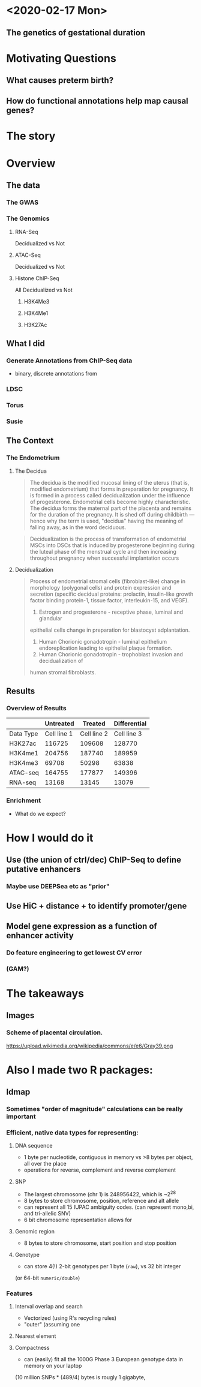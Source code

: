 * <2020-02-17 Mon>
** The genetics of gestational duration
* Motivating Questions
** What causes preterm birth?
** How do functional annotations help map causal genes?
* The story

* Overview
** The data
*** The GWAS
*** The Genomics
**** RNA-Seq
Decidualized vs Not
**** ATAC-Seq
Decidualized vs Not
**** Histone ChIP-Seq
All Decidualized vs Not
***** H3K4Me3
***** H3K4Me1
***** H3K27Ac
** What I did 
*** Generate Annotations from ChIP-Seq data
+ binary, discrete annotations from 
*** LDSC
*** Torus
*** Susie
** The Context

*** The Endometrium   

**** The Decidua

#+BEGIN_QUOTE
The decidua is the modified mucosal lining of 
the uterus (that is, modified endometrium) that forms 
in preparation for pregnancy. It is formed in a process 
called decidualization under the influence of 
progesterone. Endometrial cells become highly 
characteristic. The decidua forms the maternal 
part of the placenta and remains for the duration 
of the pregnancy. It is shed off during childbirth — 
hence why the term is used, "decidua" having the 
meaning of falling away, as in the word deciduous. 
#+END_QUOTE

#+BEGIN_QUOTE
Decidualization is the process of transformation of endometrial MSCs 
into DSCs that is induced by progesterone beginning during the luteal 
phase of the menstrual cycle and then increasing throughout pregnancy 
when successful implantation occurs
#+END_QUOTE

**** Decidualization

#+BEGIN_QUOTE
Process of endometrial stromal cells (fibroblast-like) change in morphology 
(polygonal cells) and protein expression and secretion (specific decidual 
proteins: prolactin, insulin-like growth factor binding protein-1, tissue 
factor, interleukin-15, and VEGF). 
1) Estrogen and progesterone - receptive phase, luminal and glandular 
epithelial cells change in preparation for blastocyst adplantation.
2) Human Chorionic gonadotropin - luminal epithelium endoreplication leading
 to epithelial plaque formation.
3) Human Chorionic gonadotropin - trophoblast invasion and decidualization of 
human stromal fibroblasts.
#+END_QUOTE

** Results
*** Overview of Results
|-----------+-------------+-------------+-------------+-------------+-------------+-------------+--------------------+----------------------|
|           |   Untreated                             |          Treated                        |   Differential                            |
|-----------+-------------+-------------+-------------+-------------+-------------+-------------+--------------------+----------------------|
| Data Type | Cell line 1 | Cell line 2 | Cell line 3 | Cell line 1 | Cell line 2 | Cell line 3 | Up in decidualized | Down in decidualized |
|-----------+-------------+-------------+-------------+-------------+-------------+-------------+--------------------+----------------------|
| H3K27ac   |      116725 |      109608 |      128770 |      115548 |      117617 |      117833 |              15370 |                11544 |
| H3K4me1   |      204756 |      187740 |      189959 |      190495 |      189419 |      190151 |              13970 |                 5203 |
| H3K4me3   |       69708 |       50298 |       63838 |       81663 |       45707 |       65919 |               1883 |                  368 |
| ATAC-seq  |      164755 |      177877 |      149396 |      158142 |      107200 |      110927 |               5562 |                 2395 |
| RNA-seq   |       13168 |       13145 |       13079 |       12913 |       13096 |       12923 |                502 |                  633 |

*** Enrichment
+ What do we expect?
* How I would do it
** Use (the union of ctrl/dec) ChIP-Seq to define putative enhancers
*** Maybe use DEEPSea etc as "prior"
** Use HiC + distance + to identify promoter/gene
** Model gene expression as a function of enhancer activity
*** Do feature engineering to get lowest CV error
*** (GAM?)

* The takeaways
** 


** Images
*** Scheme of placental circulation.
https://upload.wikimedia.org/wikipedia/commons/e/e6/Gray39.png

* Also I made two R packages:
**  ldmap 
*** Sometimes "order of magnitude" calculations can be really important
*** Efficient, native data types for representing:
**** DNA sequence  
+ 1 byte per nucleotide, contiguous in memory vs >8 bytes per object, all over the place
+ operations for reverse, complement and reverse complement
**** SNP
+ The largest chromosome (chr 1) is 248956422, which is ~2^28
+ 8 bytes to store chromosome, position, reference and alt allele
+ can represent all 15 IUPAC ambiguity codes. (can represent mono,bi, and tri-allelic SNV)  
+ 6 bit chromosome representation allows for 
**** Genomic region
+ 8 bytes to store chromosome, start position and stop position
**** Genotype
+ can store 4(!) 2-bit genotypes per 1 byte (~raw~), vs 32 bit integer 
(or 64-bit ~numeric/double~)
*** Features
**** Interval overlap and search 
+ Vectorized (using R's recycling rules)
+ "outer" (assuming one 
**** Nearest element
**** Compactness
+ can (easily) fit all the 1000G Phase 3 European genotype data in memory on your laptop
(10 million SNPs * (489/4) bytes is rougly 1 gigabyte,

